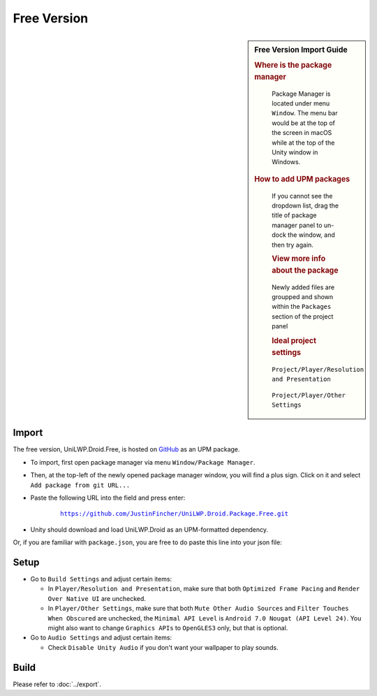 Free Version
============

.. sidebar:: Free Version Import Guide

   .. rubric:: Where is the package manager

   .. figure:: /_static/img/menu_package_manager.jpg

    Package Manager is located under menu ``Window``. The menu bar would be at the top of the screen in macOS while at the top of the Unity window in Windows.

   .. rubric:: How to add UPM packages

   .. figure:: /_static/img/package_manager_plus_sign.jpg

    If you cannot see the dropdown list, drag the title of package manager panel to un-dock the window, and then try again.

    .. rubric:: View more info about the package

    .. figure:: /_static/img/package_manager_load_unilwp.jpg

    Newly added files are groupped and shown within the ``Packages`` section of the project panel

    .. rubric:: Ideal project settings

    .. figure:: /_static/img/project_settings_player_resolution.jpg

    ``Project/Player/Resolution and Presentation``

    .. figure:: /_static/img/project_settings_player_other.jpg

    ``Project/Player/Other Settings``

Import
------

The free version, UniLWP.Droid.Free, is hosted on `GitHub <https://github.com/JustinFincher/UniLWP.Droid.Package.Free>`_ as an UPM package. 

- To import, first open package manager via menu ``Window/Package Manager``. 

- Then, at the top-left of the newly opened package manager window, you will find a plus sign. Click on it and select ``Add package from git URL...``

- Paste the following URL into the field and press enter:

	.. parsed-literal::
		
		https://github.com/JustinFincher/UniLWP.Droid.Package.Free.git

- Unity should download and load UniLWP.Droid as an UPM-formatted dependency.

Or, if you are familiar with ``package.json``, you are free to do paste this line into your json file:



.. code-block:: python
   :linenos:
   :emphasize-lines: 3

   "dependencies": 
   {
    	"com.justzht.unilwp.droid.free": "https://github.com/JustinFincher/UniLWP.Droid.Package.Free.git" // this line
   }

Setup
-----

- Go to ``Build Settings`` and adjust certain items:

  - In ``Player/Resolution and Presentation``, make sure that both ``Optimized Frame Pacing`` and ``Render Over Native UI`` are unchecked.
  - In ``Player/Other Settings``, make sure that both ``Mute Other Audio Sources`` and ``Filter Touches When Obscured`` are unchecked, the ``Minimal API Level`` is ``Android 7.0 Nougat (API Level 24)``. You might also want to change ``Graphics APIs`` to ``OpenGLES3`` only, but that is optional.

- Go to ``Audio Settings`` and adjust certain items:

  - Check ``Disable Unity Audio`` if you don't want your wallpaper to play sounds.


Build
-----

Please refer to :doc:`../export`.
